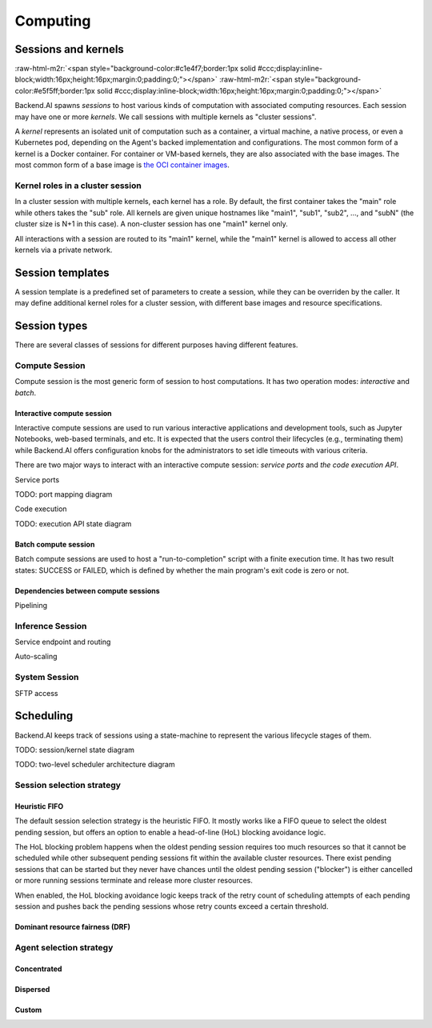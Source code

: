 .. role:: raw-html-m2r(raw)
   :format: html

Computing
=========

Sessions and kernels
--------------------
:raw-html-m2r:`<span style="background-color:#c1e4f7;border:1px solid #ccc;display:inline-block;width:16px;height:16px;margin:0;padding:0;"></span>`
:raw-html-m2r:`<span style="background-color:#e5f5ff;border:1px solid #ccc;display:inline-block;width:16px;height:16px;margin:0;padding:0;"></span>`

Backend.AI spawns *sessions* to host various kinds of computation with associated computing resources.
Each session may have one or more *kernels*.
We call sessions with multiple kernels as "cluster sessions".

A *kernel* represents an isolated unit of computation such as a container, a virtual machine, a native process, or even a Kubernetes pod,
depending on the Agent's backed implementation and configurations.
The most common form of a kernel is a Docker container.
For container or VM-based kernels, they are also associated with the base images.
The most common form of a base image is `the OCI container images <https://github.com/opencontainers/image-spec/blob/main/spec.md>`_.

Kernel roles in a cluster session
~~~~~~~~~~~~~~~~~~~~~~~~~~~~~~~~~

In a cluster session with multiple kernels, each kernel has a role.
By default, the first container takes the "main" role while others takes the "sub" role.
All kernels are given unique hostnames like "main1", "sub1", "sub2", ..., and "subN" (the cluster size is N+1 in this case).
A non-cluster session has one "main1" kernel only.

All interactions with a session are routed to its "main1" kernel,
while the "main1" kernel is allowed to access all other kernels via a private network.

.. seealso::

   :ref:`concept-inter-container-networking`

Session templates
-----------------

A session template is a predefined set of parameters to create a session, while they can be overriden by the caller.
It may define additional kernel roles for a cluster session, with different base images and resource specifications.

Session types
-------------

There are several classes of sessions for different purposes having different features.

Compute Session
~~~~~~~~~~~~~~~

Compute session is the most generic form of session to host computations.
It has two operation modes: *interactive* and *batch*.

Interactive compute session
^^^^^^^^^^^^^^^^^^^^^^^^^^^

Interactive compute sessions are used to run various interactive applications and development tools,
such as Jupyter Notebooks, web-based terminals, and etc.
It is expected that the users control their lifecycles (e.g., terminating them)
while Backend.AI offers configuration knobs for the administrators to set idle timeouts with various criteria.

There are two major ways to interact with an interactive compute session: *service ports* and *the code execution API*.

Service ports

TODO: port mapping diagram

Code execution

TODO: execution API state diagram

Batch compute session
^^^^^^^^^^^^^^^^^^^^^

Batch compute sessions are used to host a "run-to-completion" script with a finite execution time.
It has two result states: SUCCESS or FAILED, which is defined by whether the main program's exit code is zero or not.

Dependencies between compute sessions
^^^^^^^^^^^^^^^^^^^^^^^^^^^^^^^^^^^^^

Pipelining

Inference Session
~~~~~~~~~~~~~~~~~

Service endpoint and routing

Auto-scaling

System Session
~~~~~~~~~~~~~~

SFTP access

.. _concept-scheduler:
Scheduling
----------

Backend.AI keeps track of sessions using a state-machine to represent the various lifecycle stages of them.

TODO: session/kernel state diagram

TODO: two-level scheduler architecture diagram

.. seealso::

   :ref:`concept-resource-group`

Session selection strategy
~~~~~~~~~~~~~~~~~~~~~~~~~~

Heuristic FIFO
^^^^^^^^^^^^^^

The default session selection strategy is the heuristic FIFO.
It mostly works like a FIFO queue to select the oldest pending session,
but offers an option to enable a head-of-line (HoL) blocking avoidance logic.

The HoL blocking problem happens when the oldest pending session requires too much resources so that it cannot be scheduled
while other subsequent pending sessions fit within the available cluster resources.
There exist pending sessions that can be started but they never have chances until the oldest pending session ("blocker") is either cancelled or more running sessions terminate and release more cluster resources.

When enabled, the HoL blocking avoidance logic keeps track of the retry count of scheduling attempts of each pending session and pushes back the pending sessions whose retry counts exceed a certain threshold.

Dominant resource fairness (DRF)
^^^^^^^^^^^^^^^^^^^^^^^^^^^^^^^^

Agent selection strategy
~~~~~~~~~~~~~~~~~~~~~~~~

Concentrated
^^^^^^^^^^^^

Dispersed
^^^^^^^^^

Custom
^^^^^^
